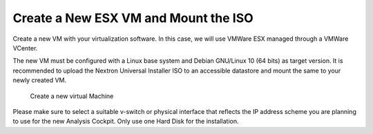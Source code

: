 .. Index:: ESXi

Create a New ESX VM and Mount the ISO
=====================================

Create a new VM with your virtualization software. In this case, we will
use VMWare ESX managed through a VMWare VCenter.

The new VM must be configured with a Linux base system and Debian
GNU/Linux 10 (64 bits) as target version. It is recommended to upload
the Nextron Universal Installer ISO to an accessible datastore and mount
the same to your newly created VM.

.. figure:: ../images/esxi_new_vm.png
   :alt: Create a new virtual Machine I

.. figure:: ../images/esxi_new_vm_name.png
   :alt: Create a new virtual Machine II

.. figure:: ../images/esxi_new_vm_guest_os.png
   :alt: Create a new virtual Machine III

.. figure:: ../images/esxi_new_vm_hardware.png
   :alt: Create a new virtual Machine IV 

   Create a new virtual Machine

Please make sure to select a suitable v-switch or physical interface
that reflects the IP address scheme you are planning to use for the new
Analysis Cockpit. Only use one Hard Disk for the installation.
